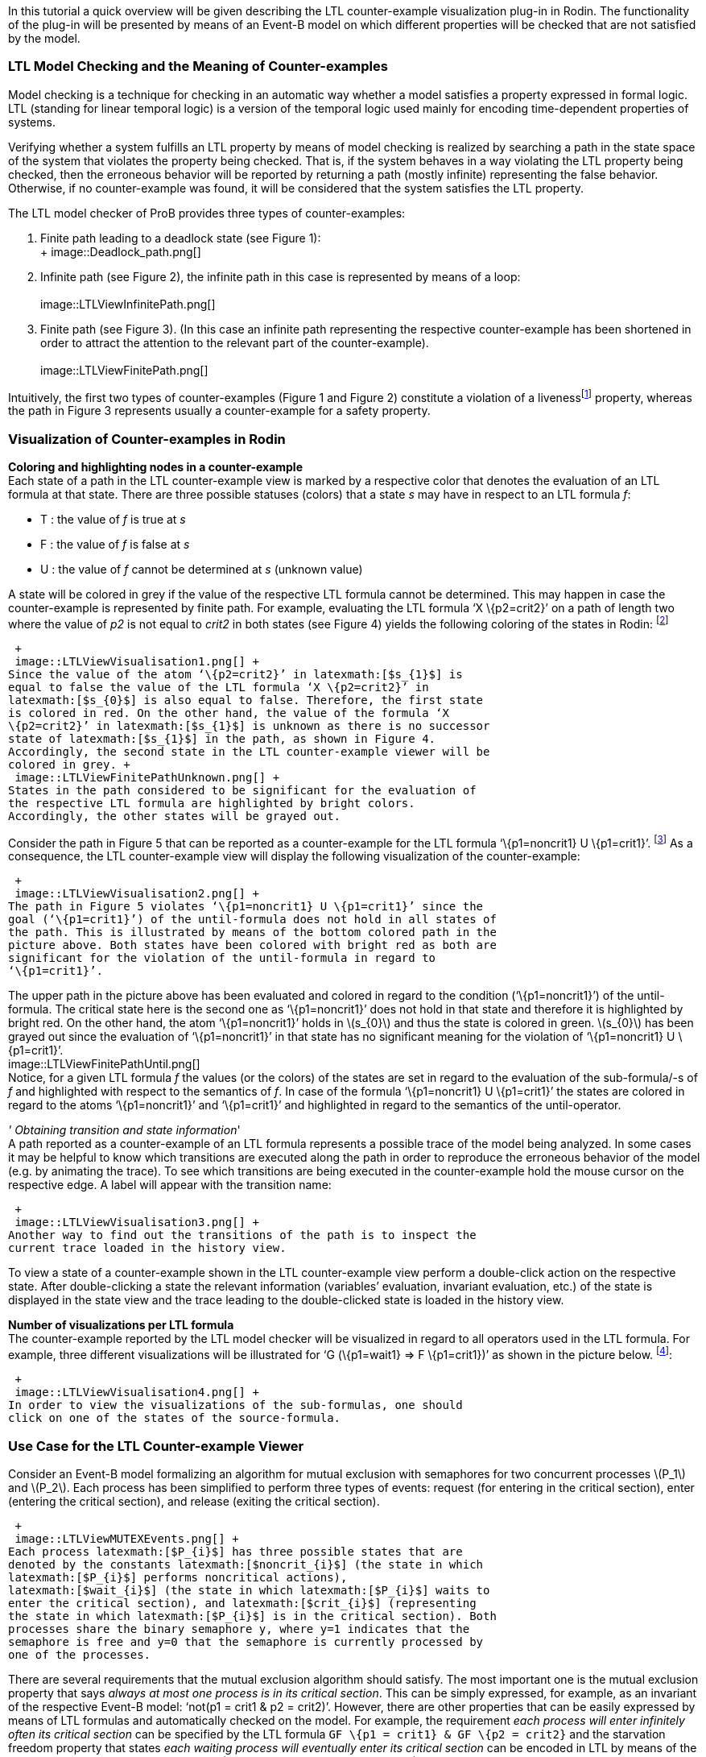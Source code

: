 ifndef::imagesdir[:imagesdir: ../../asciidoc/images/]
In this tutorial a quick overview will be given describing the LTL
counter-example visualization plug-in in Rodin. The functionality of the
plug-in will be presented by means of an Event-B model on which
different properties will be checked that are not satisfied by the
model.

[[ltl-model-checking-and-the-meaning-of-counter-examples]]
LTL Model Checking and the Meaning of Counter-examples
~~~~~~~~~~~~~~~~~~~~~~~~~~~~~~~~~~~~~~~~~~~~~~~~~~~~~~

Model checking is a technique for checking in an automatic way whether a
model satisfies a property expressed in formal logic. LTL (standing for
linear temporal logic) is a version of the temporal logic used mainly
for encoding time-dependent properties of systems.

Verifying whether a system fulfills an LTL property by means of model
checking is realized by searching a path in the state space of the
system that violates the property being checked. That is, if the system
behaves in a way violating the LTL property being checked, then the
erroneous behavior will be reported by returning a path (mostly
infinite) representing the false behavior. Otherwise, if no
counter-example was found, it will be considered that the system
satisfies the LTL property.

The LTL model checker of ProB provides three types of counter-examples:

1.  Finite path leading to a deadlock state (see Figure 1): +
 +
 image::Deadlock_path.png[] +
2.  Infinite path (see Figure 2), the infinite path in this case is
represented by means of a loop: +
 +
 image::LTLViewInfinitePath.png[] +
3.  Finite path (see Figure 3). (In this case an infinite path
representing the respective counter-example has been shortened in order
to attract the attention to the relevant part of the counter-example). +
 +
 image::LTLViewFinitePath.png[] +

Intuitively, the first two types of counter-examples (Figure 1 and
Figure 2) constitute a violation of a livenessfootnote:[The first type
of a counter-example (Figure 1) can in some cases be a valid
counter-example for safety properties. For example, if the model cannot
perform any actions, then a path possessing only single deadlock state
is a counter-example for each LTL formula latexmath:[$X^{n} (true)$],
with latexmath:[$n\geq 1$].] property, whereas the path in Figure 3
represents usually a counter-example for a safety property.

[[visualization-of-counter-examples-in-rodin]]
Visualization of Counter-examples in Rodin
~~~~~~~~~~~~~~~~~~~~~~~~~~~~~~~~~~~~~~~~~~

*Coloring and highlighting nodes in a counter-example* +
Each state of a path in the LTL counter-example view is marked by a
respective color that denotes the evaluation of an LTL formula at that
state. There are three possible statuses (colors) that a state _s_ may
have in respect to an LTL formula _f_:

*  T : the value of _f_ is true at _s_
*  F : the value of _f_ is false at _s_
*  U : the value of _f_ cannot be determined at _s_ (unknown value)

A state will be colored in grey if the value of the respective LTL
formula cannot be determined. This may happen in case the
counter-example is represented by finite path. For example, evaluating
the LTL formula ‘X \{p2=crit2}’ on a path of length two where the value
of _p2_ is not equal to _crit2_ in both states (see Figure 4) yields the
following coloring of the states in Rodin: footnote:[The visualization
refers to the LTL formula ‘XX \{p2=crit2}’. However, in this example we
are interested in the coloring of the states in regard to the LTL
formula ‘X \{p2=crit2}’.]

 +
 image::LTLViewVisualisation1.png[] +
Since the value of the atom ‘\{p2=crit2}’ in latexmath:[$s_{1}$] is
equal to false the value of the LTL formula ‘X \{p2=crit2}’ in
latexmath:[$s_{0}$] is also equal to false. Therefore, the first state
is colored in red. On the other hand, the value of the formula ‘X
\{p2=crit2}’ in latexmath:[$s_{1}$] is unknown as there is no successor
state of latexmath:[$s_{1}$] in the path, as shown in Figure 4.
Accordingly, the second state in the LTL counter-example viewer will be
colored in grey. +
 image::LTLViewFinitePathUnknown.png[] +
States in the path considered to be significant for the evaluation of
the respective LTL formula are highlighted by bright colors.
Accordingly, the other states will be grayed out.

Consider the path in Figure 5 that can be reported as a counter-example
for the LTL formula ‘\{p1=noncrit1} U \{p1=crit1}’. footnote:[An LTL
formula latexmath:[$\phi U \psi$] is satisfied by a path
latexmath:[$\pi$] if there exists a state latexmath:[$s$] in
latexmath:[$\pi$] fulfilling latexmath:[$\psi$] and latexmath:[$\phi$]
holds at all states of latexmath:[$\pi$] until latexmath:[$s$] is
reached.] As a consequence, the LTL counter-example view will display
the following visualization of the counter-example:

 +
 image::LTLViewVisualisation2.png[] +
The path in Figure 5 violates ‘\{p1=noncrit1} U \{p1=crit1}’ since the
goal (‘\{p1=crit1}’) of the until-formula does not hold in all states of
the path. This is illustrated by means of the bottom colored path in the
picture above. Both states have been colored with bright red as both are
significant for the violation of the until-formula in regard to
‘\{p1=crit1}’.

The upper path in the picture above has been evaluated and colored in
regard to the condition (‘\{p1=noncrit1}’) of the until-formula. The
critical state here is the second one as ‘\{p1=noncrit1}’ does not hold
in that state and therefore it is highlighted by bright red. On the
other hand, the atom ‘\{p1=noncrit1}’ holds in latexmath:[$s_{0}$] and
thus the state is colored in green. latexmath:[$s_{0}$] has been grayed
out since the evaluation of ‘\{p1=noncrit1}’ in that state has no
significant meaning for the violation of ‘\{p1=noncrit1} U
\{p1=crit1}’. +
 image::LTLViewFinitePathUntil.png[] +
Notice, for a given LTL formula _f_ the values (or the colors) of the
states are set in regard to the evaluation of the sub-formula/-s of _f_
and highlighted with respect to the semantics of _f_. In case of the
formula ‘\{p1=noncrit1} U \{p1=crit1}’ the states are colored in regard
to the atoms ‘\{p1=noncrit1}’ and ‘\{p1=crit1}’ and highlighted in
regard to the semantics of the until-operator.

_' Obtaining transition and state information_' +
A path reported as a counter-example of an LTL formula represents a
possible trace of the model being analyzed. In some cases it may be
helpful to know which transitions are executed along the path in order
to reproduce the erroneous behavior of the model (e.g. by animating the
trace). To see which transitions are being executed in the
counter-example hold the mouse cursor on the respective edge. A label
will appear with the transition name:

 +
 image::LTLViewVisualisation3.png[] +
Another way to find out the transitions of the path is to inspect the
current trace loaded in the history view.

To view a state of a counter-example shown in the LTL counter-example
view perform a double-click action on the respective state. After
double-clicking a state the relevant information (variables’ evaluation,
invariant evaluation, etc.) of the state is displayed in the state view
and the trace leading to the double-clicked state is loaded in the
history view.

*Number of visualizations per LTL formula* +
The counter-example reported by the LTL model checker will be visualized
in regard to all operators used in the LTL formula. For example, three
different visualizations will be illustrated for ‘G (\{p1=wait1} => F
\{p1=crit1})’ as shown in the picture below. footnote:[There are five
sub-formulas for ‘G (\{p1=wait1} => F \{p1=crit1})’: ‘G (\{p1=wait1} =>
F \{p1=crit1})’, ‘\{p1=wait1} => F \{p1=crit1}’, ‘\{p1=wait1}’, ‘F
\{p1=crit1}’, and ‘\{p1=crit1}’. However, the number of visualizations
corresponds not to the number of sub-formulas, but to the number of the
operators used in the LTL formula.]:

 +
 image::LTLViewVisualisation4.png[] +
In order to view the visualizations of the sub-formulas, one should
click on one of the states of the source-formula.

[[use-case-for-the-ltl-counter-example-viewer]]
Use Case for the LTL Counter-example Viewer
~~~~~~~~~~~~~~~~~~~~~~~~~~~~~~~~~~~~~~~~~~~

Consider an Event-B model formalizing an algorithm for mutual exclusion
with semaphores for two concurrent processes latexmath:[$P_1$] and
latexmath:[$P_2$]. Each process has been simplified to perform three
types of events: request (for entering in the critical section), enter
(entering the critical section), and release (exiting the critical
section).

 +
 image::LTLViewMUTEXEvents.png[] +
Each process latexmath:[$P_{i}$] has three possible states that are
denoted by the constants latexmath:[$noncrit_{i}$] (the state in which
latexmath:[$P_{i}$] performs noncritical actions),
latexmath:[$wait_{i}$] (the state in which latexmath:[$P_{i}$] waits to
enter the critical section), and latexmath:[$crit_{i}$] (representing
the state in which latexmath:[$P_{i}$] is in the critical section). Both
processes share the binary semaphore y, where y=1 indicates that the
semaphore is free and y=0 that the semaphore is currently processed by
one of the processes.

There are several requirements that the mutual exclusion algorithm
should satisfy. The most important one is the mutual exclusion property
that says _always at most one process is in its critical section_. This
can be simply expressed, for example, as an invariant of the respective
Event-B model: ‘not(p1 = crit1 & p2 = crit2)’. However, there are other
properties that can be easily expressed by means of LTL formulas and
automatically checked on the model. For example, the requirement _each
process will enter infinitely often its critical section_ can be
specified by the LTL formula `GF \{p1 = crit1} & GF \{p2 = crit2}` and
the starvation freedom property that states _each waiting process will
eventually enter its critical section_ can be encoded in LTL by means of
the formula `G (\{p1 = wait1} => F \{p1 = crit1}) & G (\{p2 = wait2} =>
F \{p2=crit2}) `.

The second requirement _each process will enter infinitely often its
critical section_ can be divided in two single requirements:

1.  Process 1 will enter infinitely often its critical section (‘GF
\{p1=crit1}’)
2.  Process 2 will enter infinitely often its critical section (‘GF
\{p2=crit2}’)

Running the LTL model checker of ProB with the LTL formula ‘GF
\{p1=crit1}’ on the MUTEX model will provide the following path as a
counter-example, where the equations in the set braces represent the
current variables’ evaluation in the respective state and the labels
above the edges the executed events in the path:

 +
 image::LTLViewCEForGF1.png[] +
Obviously the property ‘GF \{p1=crit1}’ is violated for the path in
Figure 6 since it constitutes an infinite path where no state exists in
which _p1_ is equal to _crit1_. The counter-example for ‘GF \{p1=crit1}’
will be then visualized as follows:

 +
 image::LTLViewVisualisation5.png[] +
Each state of the counter-example is colored in red since ‘F
\{p1=crit1}’ does not hold for all states of the path. Additionally,
state latexmath:[$s_{0}$] has been highlighted since *all* paths
starting in latexmath:[$s_{0}$] do not satisfy ‘F \{p1=crit1}’ (the
semantic of the globally-operator).

To see why the LTL formula ‘F \{p1=crit1}’ does not hold in each state
of the path in Figure 6 click on one of the nodes in the visualization.
As a result, a second box will appear visualizing the counter-example in
regard to the LTL formula ‘F \{p1=crit1}’. In the second visualization
all states are colored in red since ‘p1=crit1’ does not hold in all
states. All states are highlighted as well since ‘F \{p1=crit1}’ holds
if and only if there is a state in which _p1_ is equal to _crit1_ and
thus all states are significant for the violation of the formula.

 +
 image::LTLViewVisualisation6.png[] +
For the starvation freedom property (_each waiting process will
eventually enter its critical section_) of process P1 three operators
are needed for encoding it in LTL: ‘G (\{p1=wait1} => F \{p1=crit1})’.
The mutual exclusion model violates the property because it permits the
second process P2 to perform infinitely often consecutively the events
Req2, Enter2, Rel2 and thus not allowing process P1 to get access to its
critical section. This means that the path in Figure 6 may also be
reported as a counter-example for ‘G (\{p1=wait1} => F \{p1=crit1})’ by
the LTL model checker. As a consequence, the following visualization
will be shown in the LTL counter-example view:

 +
 image::LTLViewVisualisation4.png[] +
In this visualization the crucial state for violating the property ‘G
(\{p1=wait1} => F \{p1=crit1})’ is latexmath:[$s_{1}$] since at this
state ‘p1=wait1’ becomes true. Once a state is encountered where
‘p1=wait1’ holds, it should be guaranteed that eventually ‘p1=crit1’
will hold. This is apparently not fulfilled as in all successor states
_p1_ will not become equal to _crit1_.

[[literature-sources]]
Literature Sources
~~~~~~~~~~~~~~~~~~

For more detailed information on visualizing counter-examples in the LTL
counter-example view in Rodin refer to footnote:[Andriy Tolstoy,
http://www.stups.uni-duesseldorf.de/mediawiki/images/1/10/Master_tolstoy.pdf[_Visualisierung
von LTL-Gegenbeispielen_], Master Thesis.]. For a thorough introduction
to LTL and LTL model checking consult footnote:[E. M. Clarke, Jr.,
Grumberg, and D.A. Peled. _Model Checking_. MIT Press, Cambridge, MA,
USA, 1999.] or footnote:[C. Baier and J.-P. Katoen. _Principles of Model
Checking_. MIT Press, 2008.].

The Event-B model used in this tutorial can be downloaded from
http://www.stups.uni-duesseldorf.de/~dobrikov/modelchecking/MUTEX.zip[here].

[[references-and-notes]]
References and Notes
~~~~~~~~~~~~~~~~~~~~
